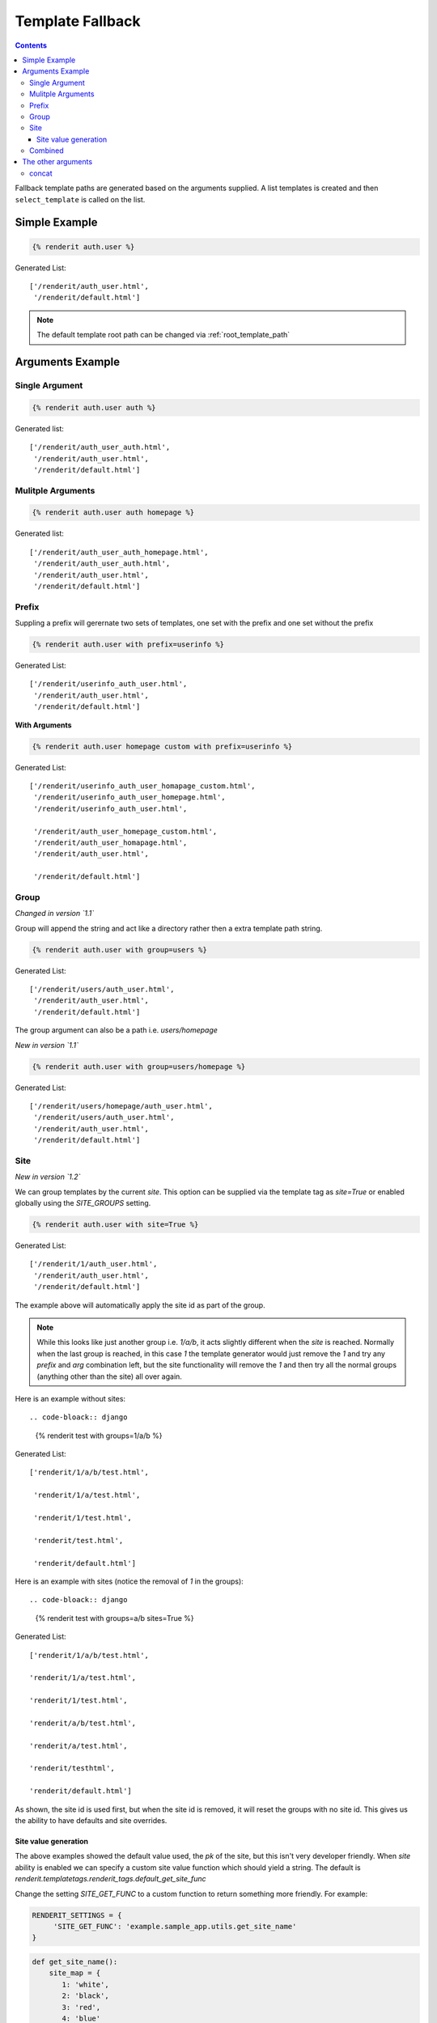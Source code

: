 .. _templatefallback:

=================
Template Fallback
=================

.. contents::
   :depth: 3

Fallback template paths are generated based on the arguments supplied. A list
templates is created and then ``select_template`` is called on the list.

Simple Example
==============

.. code-block:: django

    {% renderit auth.user %}

Generated List::

    ['/renderit/auth_user.html',
     '/renderit/default.html']


.. note::

    The default template root path can be changed via :ref:`root_template_path`


Arguments Example
=================


Single Argument
---------------

.. code-block:: django

    {% renderit auth.user auth %}

Generated list::

    ['/renderit/auth_user_auth.html',
     '/renderit/auth_user.html',
     '/renderit/default.html']

Mulitple Arguments
------------------

.. code-block:: django

    {% renderit auth.user auth homepage %}

Generated list::

    ['/renderit/auth_user_auth_homepage.html',
     '/renderit/auth_user_auth.html',
     '/renderit/auth_user.html',
     '/renderit/default.html']

Prefix
------

Suppling a prefix will gerernate two sets of templates, one set with the prefix
and one set without the prefix

.. code-block:: django

    {% renderit auth.user with prefix=userinfo %}

Generated List::

    ['/renderit/userinfo_auth_user.html',
     '/renderit/auth_user.html',
     '/renderit/default.html']

**With Arguments**

.. code-block:: django

    {% renderit auth.user homepage custom with prefix=userinfo %}

Generated List::

    ['/renderit/userinfo_auth_user_homapage_custom.html',
     '/renderit/userinfo_auth_user_homepage.html',
     '/renderit/userinfo_auth_user.html',

     '/renderit/auth_user_homepage_custom.html',
     '/renderit/auth_user_homapage.html',
     '/renderit/auth_user.html',

     '/renderit/default.html']

Group
-----

*Changed in version `1.1`*

Group will append the string and act like a directory rather then a extra
template path string.

.. code-block:: django

    {% renderit auth.user with group=users %}

Generated List::

    ['/renderit/users/auth_user.html',
     '/renderit/auth_user.html',
     '/renderit/default.html']


The group argument can also be a path i.e. `users/homepage`

*New in version `1.1`*

.. code-block:: django

    {% renderit auth.user with group=users/homepage %}

Generated List::

    ['/renderit/users/homepage/auth_user.html',
     '/renderit/users/auth_user.html',
     '/renderit/auth_user.html',
     '/renderit/default.html']


Site
----

*New in version `1.2`*

We can group templates by the current `site`. This option can be supplied
via the template tag as `site=True` or enabled globally using the `SITE_GROUPS`
setting.

.. code-block:: django

    {% renderit auth.user with site=True %}

Generated List::

    ['/renderit/1/auth_user.html',
     '/renderit/auth_user.html',
     '/renderit/default.html']

The example above will automatically apply the site id as part of the group.

.. note::

   While this looks like just another group i.e. `1/a/b`, it acts slightly
   different when the `site` is reached. Normally when the last group is
   reached, in this case `1` the template generator would just remove the `1`
   and try any `prefix` and `arg` combination left, but the site functionality
   will remove the `1` and then try all the normal groups (anything other than
   the site) all over again.

Here is an example without sites::

.. code-bloack:: django

    {% renderit test with groups=1/a/b %}

Generated List::

  ['renderit/1/a/b/test.html',

   'renderit/1/a/test.html',

   'renderit/1/test.html',

   'renderit/test.html',

   'renderit/default.html']

Here is an example with sites (notice the removal of `1` in the groups)::

.. code-bloack:: django

    {% renderit test with groups=a/b sites=True %}

Generated List::

  ['renderit/1/a/b/test.html',

  'renderit/1/a/test.html',

  'renderit/1/test.html',

  'renderit/a/b/test.html',

  'renderit/a/test.html',

  'renderit/testhtml',

  'renderit/default.html']

As shown, the site id is used first, but when the site id is removed, it
will reset the groups with no site id. This gives us the ability to have
defaults and site overrides.

Site value generation
^^^^^^^^^^^^^^^^^^^^^

The above examples showed the default value used, the `pk` of the site,
but this isn't very developer friendly. When `site` ability is enabled
we can specify a custom site value function which should yield a string.
The default is `renderit.templatetags.renderit_tags.default_get_site_func`

Change the setting `SITE_GET_FUNC` to a custom function to return something
more friendly. For example:

.. code-block:: python

    RENDERIT_SETTINGS = {
         'SITE_GET_FUNC': 'example.sample_app.utils.get_site_name'
    }

.. code-block:: python

    def get_site_name():
        site_map = {
           1: 'white',
           2: 'black',
           3: 'red',
           4: 'blue'
        }
        return site_map.get(Site.objects.get_current().pk)


Combined
--------

The list of generated template paths can get rather large when using multiple
arguments, a prefix and a group together

.. code-block:: django

    {% renderit auth.user hompage custom with prefix=logininfo group=users %}

Generated List::

    ['/renderit/users/logininfo_auth_user_admins_custom.html',
     '/renderit/users/logininfo_auth_user_admin.html',
     '/renderit/users/logininfo_auth_user.html',

     '/renderit/users/logininfo_auth_user_admin_custom.html',
     '/renderit/users/logininfo_auth_user_homepage.html',
     '/renderit/users/auth_user.html',

     '/renderit/logininfo_auth_user_homepage_custom.html',
     '/renderit/logininfo_auth_user_homepage.html',
     '/renderit/logininfo_auth_user.html',

     '/renderit/auth_user_homepage_custom.html',
     '/renderit/auth_user_homepage.html',
     '/renderit/auth_user.html',

     '/renderit/default.html']

What we have here is 2 sets with 2 inner sets of templates, one set has the
group **users** one without, the inner set has one set with
prefix **logininfo** and one set without.

.. note::

    This is just the generated template path list, these templates do not have
    to exist, this is simply a way to fallback to other templates in case a
    template does not exist.


With the update to `group` argument to allow a path, the generate list gets
even larger.

.. code-block:: django

    {% renderit auth.user admins custom with prefix=logininfo group=users/homepage %}

Generated List::


    ['/renderit/users/homepage/logininfo_auth_user_admins_custom.html',
     '/renderit/users/homepage/logininfo_auth_user_admins.html',
     '/renderit/users/homepage/logininfo_auth_user.html',

     '/renderit/users/homepage/auth_user_admins_custom.html',
     '/renderit/users/homepage/auth_user_admins.html',
     '/renderit/users/homepage/auth_user.html',

     '/renderit/users/logininfo_auth_user_admins_custom.html',
     '/renderit/users/logininfo_auth_user_admins.html',
     '/renderit/users/logininfo_auth_user.html',

     '/renderit/users/auth_user_admins_custom.html',
     '/renderit/users/auth_user_admins.html',
     '/renderit/users/auth_user.html',

     '/renderit/logininfo_auth_user_admins_custom.html',
     '/renderit/logininfo_auth_user_admins.html',
     '/renderit/logininfo_auth_user.html',

     '/renderit/auth_user_admins_custom.html',
     '/renderit/auth_user_admins.html',
     '/renderit/auth_user.html',

     '/renderit/default.html']

This is similar to the previous example, except that now we have `users/homepage`
as one set and `users` as another set



The other arguments
===================

concat
------

This argumennt is taken literally and will not create any extra sets. If we
take the last example and add concatination string to be __ (double underscore)
we would get:

.. code-block:: django

    {% renderit auth.user hompage custom with prefix=logininfo group=users concat="__" %}

Generated List::

    ['/renderit/users/logininfo__auth__user__homepage__custom.html',
     '/renderit/users/logininfo__auth__user__homepage.html',
     '/renderit/users/logininfo__auth__user.html',

     '/renderit/users/auth__user__homepage__custom.html',
     '/renderit/users/auth__user__homepage.html',
     '/renderit/users/auth__user.html',

     '/renderit/logininfo__auth__user__homepage__custom.html',
     '/renderit/logininfo__auth__user__homepage.html',
     '/renderit/logininfo__auth__user.html',

     '/renderit/auth__user__homepage__custom.html',
     '/renderit/auth__user__homepage.html',
     '/renderit/auth__user.html',

     '/renderit/default.html']
